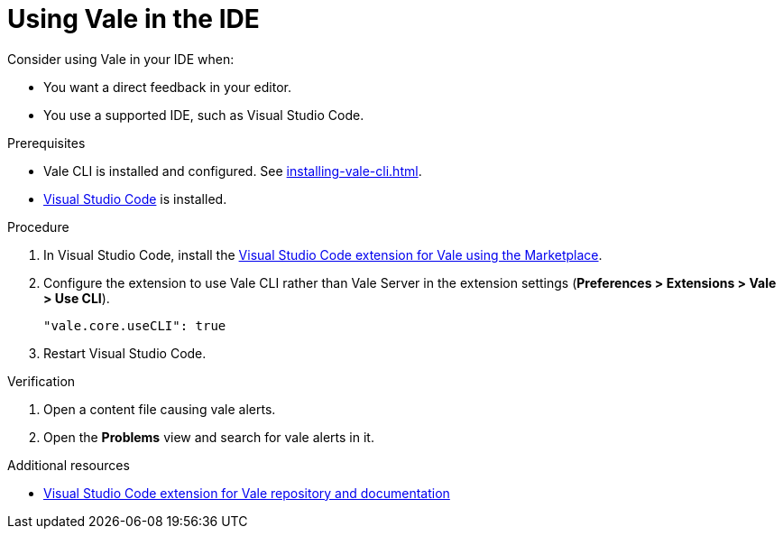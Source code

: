 // Metadata for Antora
:navtitle: Vale in the IDE
:keywords: vale
:description: Overview of using Vale in an IDE
// End of metadata for Antora

:context: using-vale-in-the-ide
:_module-type: PROCEDURE
[id="proc_using-vale-in-the-ide_{context}"]
= Using Vale in the IDE

Consider using Vale in your IDE when:

* You want a direct feedback in your editor.
* You use a supported IDE, such as Visual Studio Code.

.Prerequisites

* Vale CLI is installed and configured. See xref:installing-vale-cli.adoc[].
* link:https://code.visualstudio.com/docs/setup/setup-overview[Visual Studio Code] is installed.

.Procedure

. In  Visual Studio Code, install the link:https://marketplace.visualstudio.com/items?itemName=errata-ai.vale-server[Visual Studio Code extension for Vale using the Marketplace].

. Configure the extension to use Vale CLI rather than Vale Server  in the extension settings (*Preferences > Extensions > Vale > Use CLI*).
+
[source,json]
----
"vale.core.useCLI": true
----

. Restart Visual Studio Code.

.Verification

. Open a content file causing vale alerts.

. Open the *Problems* view and search for vale alerts in it.

.Additional resources

* link:https://github.com/errata-ai/vale-vscode[Visual Studio Code extension for Vale repository and documentation]

